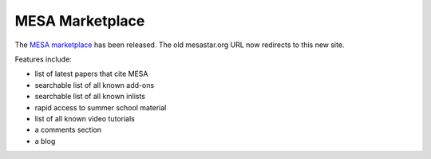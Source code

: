 ================
MESA Marketplace
================

The `MESA marketplace <http://cococubed.com/mesa_market/>`__ has
been released. The old mesastar.org URL now redirects to this new site.

Features include:

-  list of latest papers that cite MESA
-  searchable list of all known add-ons
-  searchable list of all known inlists
-  rapid access to summer school material
-  list of all known video tutorials
-  a comments section
-  a blog
